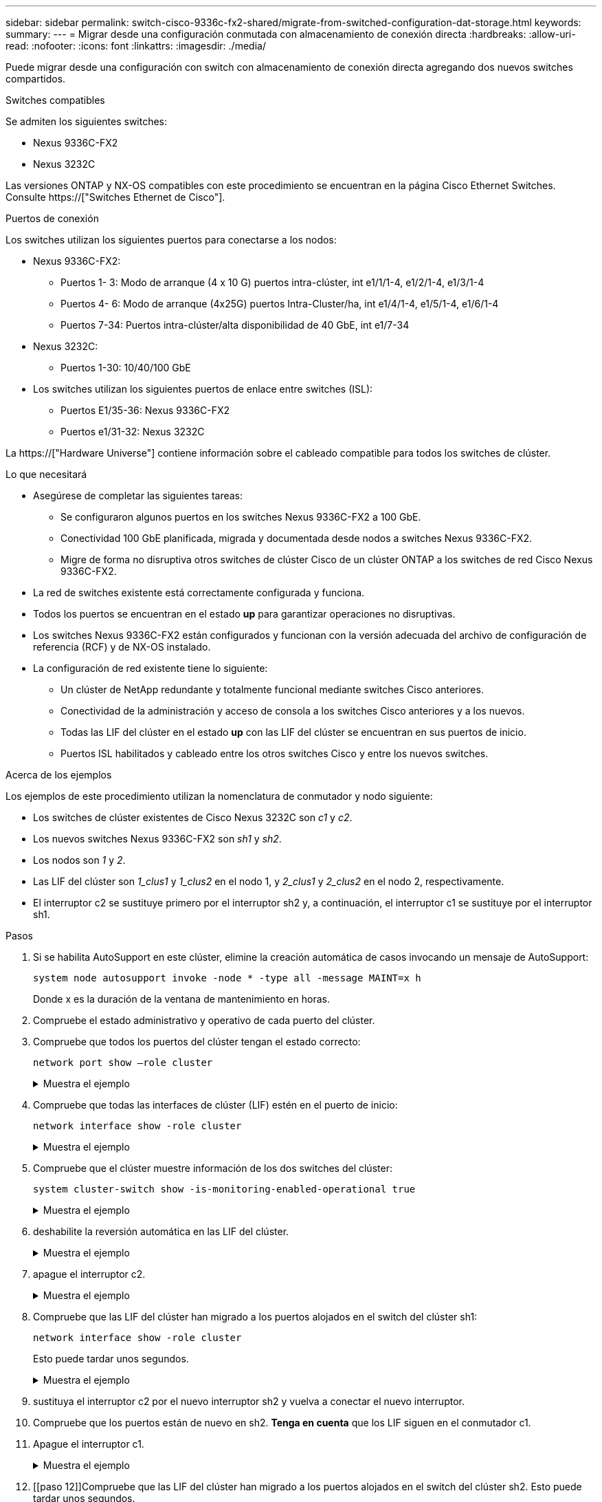 ---
sidebar: sidebar 
permalink: switch-cisco-9336c-fx2-shared/migrate-from-switched-configuration-dat-storage.html 
keywords:  
summary:  
---
= Migrar desde una configuración conmutada con almacenamiento de conexión directa
:hardbreaks:
:allow-uri-read: 
:nofooter: 
:icons: font
:linkattrs: 
:imagesdir: ./media/


[role="lead"]
Puede migrar desde una configuración con switch con almacenamiento de conexión directa agregando dos nuevos switches compartidos.

.Switches compatibles
Se admiten los siguientes switches:

* Nexus 9336C-FX2
* Nexus 3232C


Las versiones ONTAP y NX-OS compatibles con este procedimiento se encuentran en la página Cisco Ethernet Switches. Consulte https://["Switches Ethernet de Cisco"].

.Puertos de conexión
Los switches utilizan los siguientes puertos para conectarse a los nodos:

* Nexus 9336C-FX2:
+
** Puertos 1- 3: Modo de arranque (4 x 10 G) puertos intra-clúster, int e1/1/1-4, e1/2/1-4, e1/3/1-4
** Puertos 4- 6: Modo de arranque (4x25G) puertos Intra-Cluster/ha, int e1/4/1-4, e1/5/1-4, e1/6/1-4
** Puertos 7-34: Puertos intra-clúster/alta disponibilidad de 40 GbE, int e1/7-34


* Nexus 3232C:
+
** Puertos 1-30: 10/40/100 GbE


* Los switches utilizan los siguientes puertos de enlace entre switches (ISL):
+
** Puertos E1/35-36: Nexus 9336C-FX2
** Puertos e1/31-32: Nexus 3232C




La https://["Hardware Universe"] contiene información sobre el cableado compatible para todos los switches de clúster.

.Lo que necesitará
* Asegúrese de completar las siguientes tareas:
+
** Se configuraron algunos puertos en los switches Nexus 9336C-FX2 a 100 GbE.
** Conectividad 100 GbE planificada, migrada y documentada desde nodos a switches Nexus 9336C-FX2.
** Migre de forma no disruptiva otros switches de clúster Cisco de un clúster ONTAP a los switches de red Cisco Nexus 9336C-FX2.


* La red de switches existente está correctamente configurada y funciona.
* Todos los puertos se encuentran en el estado *up* para garantizar operaciones no disruptivas.
* Los switches Nexus 9336C-FX2 están configurados y funcionan con la versión adecuada del archivo de configuración de referencia (RCF) y de NX-OS instalado.
* La configuración de red existente tiene lo siguiente:
+
** Un clúster de NetApp redundante y totalmente funcional mediante switches Cisco anteriores.
** Conectividad de la administración y acceso de consola a los switches Cisco anteriores y a los nuevos.
** Todas las LIF del clúster en el estado *up* con las LIF del clúster se encuentran en sus puertos de inicio.
** Puertos ISL habilitados y cableado entre los otros switches Cisco y entre los nuevos switches.




.Acerca de los ejemplos
Los ejemplos de este procedimiento utilizan la nomenclatura de conmutador y nodo siguiente:

* Los switches de clúster existentes de Cisco Nexus 3232C son _c1_ y _c2_.
* Los nuevos switches Nexus 9336C-FX2 son _sh1_ y _sh2_.
* Los nodos son _1_ y _2_.
* Las LIF del clúster son _1_clus1_ y _1_clus2_ en el nodo 1, y _2_clus1_ y _2_clus2_ en el nodo 2, respectivamente.
* El interruptor c2 se sustituye primero por el interruptor sh2 y, a continuación, el interruptor c1 se sustituye por el interruptor sh1.


.Pasos
. Si se habilita AutoSupport en este clúster, elimine la creación automática de casos invocando un mensaje de AutoSupport:
+
`system node autosupport invoke -node * -type all -message MAINT=x h`

+
Donde x es la duración de la ventana de mantenimiento en horas.

. Compruebe el estado administrativo y operativo de cada puerto del clúster.
. Compruebe que todos los puertos del clúster tengan el estado correcto:
+
`network port show –role cluster`

+
.Muestra el ejemplo
[%collapsible]
====
[listing, subs="+quotes"]
----
cluster1::*> *network port show -role cluster*
Node: node1
                                                                   Ignore
                                             Speed(Mbps)  Health   Health
Port    IPspace   Broadcast Domain Link MTU  Admin/Ope    Status   Status
------- --------- ---------------- ---- ---- ------------ -------- ------
e3a     Cluster   Cluster          up   9000  auto/100000 healthy  false
e3b     Cluster   Cluster          up   9000  auto/100000 healthy  false

Node: node2
                                                                   Ignore
                                             Speed(Mbps) Health    Health
Port    IPspace   Broadcast Domain Link MTU  Admin/Oper  Status    Status
------- --------- ---------------- ---- ---- ----------- --------- ------
e3a     Cluster   Cluster          up   9000  auto/100000 healthy  false
e3b     Cluster   Cluster          up   9000  auto/100000 healthy  false
4 entries were displayed.
cluster1::*>
----
====


. [[step4]]Compruebe que todas las interfaces de clúster (LIF) estén en el puerto de inicio:
+
`network interface show -role cluster`

+
.Muestra el ejemplo
[%collapsible]
====
[listing, subs="+quotes"]
----
cluster1::*> *network interface show -role cluster*
         Logical     Status     Network           Current     Current Is
Vserver  Interface   Admin/Oper Address/Mask      Node        Port    Home
-------  ----------- ---------- ----------------- ----------- ------- ----
Cluster
        node1_clus1  up/up      169.254.3.4/23    node1       e3a     true
        node1_clus2  up/up      169.254.3.5/23    node1       e3b     true
        node2_clus1  up/up      169.254.3.8/23    node2       e3a     true
        node2_clus2  up/up      169.254.3.9/23    node2       e3b     true
4 entries were displayed.
cluster1::*>
----
====


. [[step5]]Compruebe que el clúster muestre información de los dos switches del clúster:
+
`system cluster-switch show -is-monitoring-enabled-operational true`

+
.Muestra el ejemplo
[%collapsible]
====
[listing, subs="+quotes"]
----
cluster1::*> *system cluster-switch show -is-monitoring-enabled-operational true*
Switch                    Type               Address          Model
------------------------- ------------------ ---------------- ------
sh1                       cluster-network    10.233.205.90    N9K-C9336C
     Serial Number: FOCXXXXXXGD
      Is Monitored: true
            Reason: None
  Software Version: Cisco Nexus Operating System (NX-OS) Software, Version
                    9.3(5)
    Version Source: CDP
sh2                       cluster-network    10.233.205.91    N9K-C9336C
     Serial Number: FOCXXXXXXGS
      Is Monitored: true
            Reason: None
  Software Version: Cisco Nexus Operating System (NX-OS) Software, Version
                    9.3(5)
    Version Source: CDP
cluster1::*>
----
====


. [[step6]]deshabilite la reversión automática en las LIF del clúster.
+
.Muestra el ejemplo
[%collapsible]
====
[listing, subs="+quotes"]
----
cluster1::*> *network interface modify -vserver Cluster -lif * -auto-revert false*
----
====


. [[step7]]apague el interruptor c2.
+
.Muestra el ejemplo
[%collapsible]
====
[listing, subs="+quotes"]
----
c2# *configure terminal*
Enter configuration commands, one per line. End with CNTL/Z.
c2(config)# *interface ethernet <int range>*
c2(config)# *shutdown*
----
====


. [[paso8]]Compruebe que las LIF del clúster han migrado a los puertos alojados en el switch del clúster sh1:
+
`network interface show -role cluster`

+
Esto puede tardar unos segundos.

+
.Muestra el ejemplo
[%collapsible]
====
[listing, subs="+quotes"]
----
cluster1::*> *network interface show -role cluster*
          Logical     Status     Network         Current      Current  Is
Vserver   Interface   Admin/Oper Address/Mask    Node         Port     Home
--------- ----------- ---------- --------------- ------------ -------- -----
Cluster
          node1_clus1 up/up      169.254.3.4/23  node1        e3a      true
          node1_clus2 up/up      169.254.3.5/23  node1        e3a      false
          node2_clus1 up/up      169.254.3.8/23  node2        e3a      true
          node2_clus2 up/up      169.254.3.9/23  node2        e3a      false
4 entries were displayed.
cluster1::*>
----
====


. [[step9]]sustituya el interruptor c2 por el nuevo interruptor sh2 y vuelva a conectar el nuevo interruptor.
. Compruebe que los puertos están de nuevo en sh2. *Tenga en cuenta* que los LIF siguen en el conmutador c1.
. Apague el interruptor c1.
+
.Muestra el ejemplo
[%collapsible]
====
[listing, subs="+quotes"]
----
c1# *configure terminal*
Enter configuration commands, one per line. End with CNTL/Z.
c1(config)# *interface ethernet <int range>*
c1(config)# *shutdown*
----
====


. [[paso 12]]Compruebe que las LIF del clúster han migrado a los puertos alojados en el switch del clúster sh2. Esto puede tardar unos segundos.
+
.Muestra el ejemplo
[%collapsible]
====
[listing, subs="+quotes"]
----
cluster1::*> *network interface show -role cluster*
         Logical        Status     Network         Current   Current Is
Vserver  Interface      Admin/Oper Address/Mask    Node      Port    Home
-------- -------------- ---------- --------------- --------- ------- ----
Cluster
         node1_clus1    up/up      169.254.3.4/23  node1     e3a     true
         node1_clus2    up/up      169.254.3.5/23  node1     e3a     false
         node2_clus1    up/up      169.254.3.8/23  node2     e3a     true
         node2_clus2    up/up      169.254.3.9/23  node2     e3a     false
4 entries were displayed.
cluster1::*>
----
====


. [[step13]]sustituya el interruptor c1 por el nuevo interruptor sh1 y vuelva a conectar el nuevo interruptor.
. Compruebe que los puertos están de nuevo en sh1. *Nota* que los LIF están todavía en el conmutador c2.
. Habilite la reversión automática en las LIF del clúster:
+
.Muestra el ejemplo
[%collapsible]
====
[listing, subs="+quotes"]
----
cluster1::*> *network interface modify -vserver Cluster -lif * -auto-revert True*
----
====


. [[paso16]]Compruebe que el clúster esté en buen estado:
+
`cluster show`

+
.Muestra el ejemplo
[%collapsible]
====
[listing, subs="+quotes"]
----
cluster1::*> *cluster show*
Node                 Health  Eligibility   Epsilon
-------------------- ------- ------------- -------
node1                true    true          false
node2                true    true          false
2 entries were displayed.
cluster1::*>
----
====

